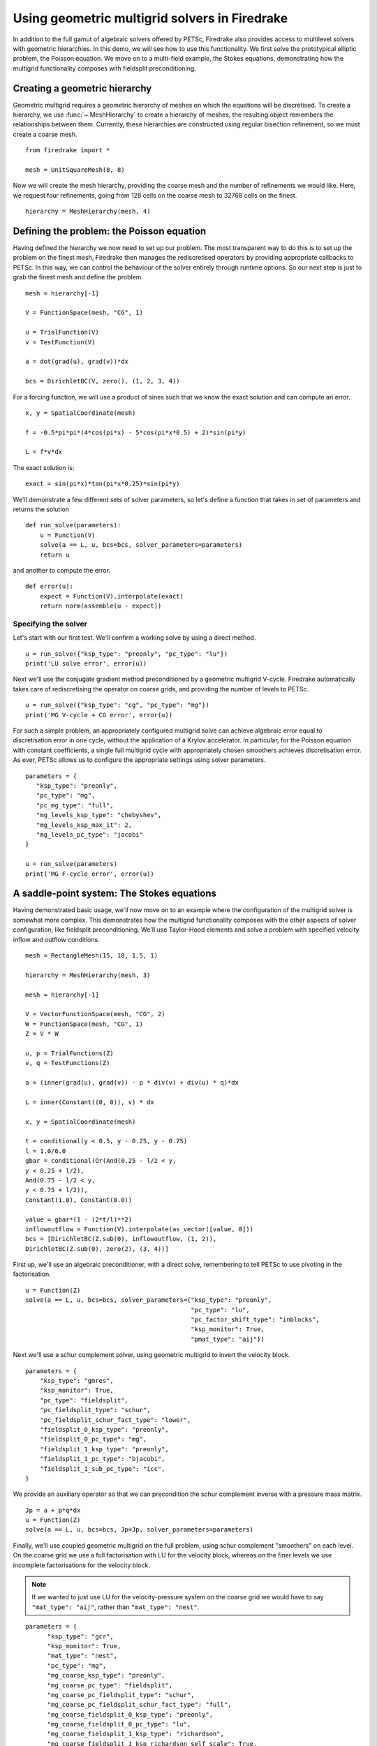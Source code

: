 Using geometric multigrid solvers in Firedrake
==============================================

In addition to the full gamut of algebraic solvers offered by PETSc,
Firedrake also provides access to multilevel solvers with geometric
hierarchies.  In this demo, we will see how to use this
functionality.  We first solve the prototypical elliptic problem, the
Poisson equation.  We move on to a multi-field example, the Stokes
equations, demonstrating how the multigrid functionality composes with
fieldsplit preconditioning.

Creating a geometric hierarchy
------------------------------

Geometric multigrid requires a geometric hierarchy of meshes on which
the equations will be discretised.  To create a hierarchy, we use
:func:`~.MeshHierarchy` to create a hierarchy of meshes, the resulting
object remembers the relationships between them.  Currently, these
hierarchies are constructed using regular bisection refinement, so we
must create a coarse mesh. ::

  from firedrake import *

  mesh = UnitSquareMesh(8, 8)

Now we will create the mesh hierarchy, providing the coarse mesh and
the number of refinements we would like.  Here, we request four
refinements, going from 128 cells on the coarse mesh to 32768 cells on
the finest. ::

  hierarchy = MeshHierarchy(mesh, 4)

Defining the problem: the Poisson equation
------------------------------------------

Having defined the hierarchy we now need to set up our problem.  The
most transparent way to do this is to set up the problem on the finest
mesh, Firedrake then manages the rediscretised operators by providing
appropriate callbacks to PETSc.  In this way, we can control the
behaviour of the solver entirely through runtime options.  So our next
step is just to grab the finest mesh and define the problem.  ::

  mesh = hierarchy[-1]

  V = FunctionSpace(mesh, "CG", 1)

  u = TrialFunction(V)
  v = TestFunction(V)

  a = dot(grad(u), grad(v))*dx

  bcs = DirichletBC(V, zero(), (1, 2, 3, 4))

For a forcing function, we will use a product of sines such that we
know the exact solution and can compute an error. ::

  x, y = SpatialCoordinate(mesh)

  f = -0.5*pi*pi*(4*cos(pi*x) - 5*cos(pi*x*0.5) + 2)*sin(pi*y)

  L = f*v*dx

The exact solution is::

  exact = sin(pi*x)*tan(pi*x*0.25)*sin(pi*y)

We'll demonstrate a few different sets of solver parameters, so let's define a
function that takes in set of parameters and returns the solution ::

  def run_solve(parameters):
      u = Function(V)
      solve(a == L, u, bcs=bcs, solver_parameters=parameters)
      return u

and another to compute the error. ::

  def error(u):
      expect = Function(V).interpolate(exact)
      return norm(assemble(u - expect))

Specifying the solver
~~~~~~~~~~~~~~~~~~~~~

Let's start with our first test.  We'll confirm a working solve by
using a direct method. ::

  u = run_solve({"ksp_type": "preonly", "pc_type": "lu"})
  print('LU solve error', error(u))

Next we'll use the conjugate gradient method preconditioned by a
geometric multigrid V-cycle.  Firedrake automatically takes care of
rediscretising the operator on coarse grids, and providing the number
of levels to PETSc. ::

  u = run_solve({"ksp_type": "cg", "pc_type": "mg"})
  print('MG V-cycle + CG error', error(u))

For such a simple problem, an appropriately configured multigrid solve
can achieve algebraic error equal to discretisation error in one
cycle, without the application of a Krylov accelerator.  In
particular, for the Poisson equation with constant coefficients, a
single full multigrid cycle with appropriately chosen smoothers achieves
discretisation error.  As ever, PETSc allows us to configure the
appropriate settings using solver parameters. ::

  parameters = {
     "ksp_type": "preonly",
     "pc_type": "mg",
     "pc_mg_type": "full",
     "mg_levels_ksp_type": "chebyshev",
     "mg_levels_ksp_max_it": 2,
     "mg_levels_pc_type": "jacobi"
  }

  u = run_solve(parameters)
  print('MG F-cycle error', error(u))
     
A saddle-point system: The Stokes equations
-------------------------------------------

Having demonstrated basic usage, we'll now move on to an example where
the configuration of the multigrid solver is somewhat more complex.
This demonstrates how the multigrid functionality composes with the
other aspects of solver configuration, like fieldsplit
preconditioning.  We'll use Taylor-Hood elements and solve a problem
with specified velocity inflow and outflow conditions. ::

  mesh = RectangleMesh(15, 10, 1.5, 1)

  hierarchy = MeshHierarchy(mesh, 3)

  mesh = hierarchy[-1]

  V = VectorFunctionSpace(mesh, "CG", 2)
  W = FunctionSpace(mesh, "CG", 1)
  Z = V * W

  u, p = TrialFunctions(Z)
  v, q = TestFunctions(Z)

  a = (inner(grad(u), grad(v)) - p * div(v) + div(u) * q)*dx

  L = inner(Constant((0, 0)), v) * dx

  x, y = SpatialCoordinate(mesh)

  t = conditional(y < 0.5, y - 0.25, y - 0.75)
  l = 1.0/6.0
  gbar = conditional(Or(And(0.25 - l/2 < y,
  y < 0.25 + l/2),
  And(0.75 - l/2 < y,
  y < 0.75 + l/2)),
  Constant(1.0), Constant(0.0))

  value = gbar*(1 - (2*t/l)**2)
  inflowoutflow = Function(V).interpolate(as_vector([value, 0]))
  bcs = [DirichletBC(Z.sub(0), inflowoutflow, (1, 2)),
  DirichletBC(Z.sub(0), zero(2), (3, 4))]

First up, we'll use an algebraic preconditioner, with a direct solve,
remembering to tell PETSc to use pivoting in the factorisation. ::

  u = Function(Z)
  solve(a == L, u, bcs=bcs, solver_parameters={"ksp_type": "preonly",
                                               "pc_type": "lu",
                                               "pc_factor_shift_type": "inblocks",
                                               "ksp_monitor": True,
                                               "pmat_type": "aij"})

Next we'll use a schur complement solver, using geometric multigrid to
invert the velocity block. ::

  parameters = {
      "ksp_type": "gmres",
      "ksp_monitor": True,
      "pc_type": "fieldsplit",
      "pc_fieldsplit_type": "schur",
      "pc_fieldsplit_schur_fact_type": "lower",
      "fieldsplit_0_ksp_type": "preonly",
      "fieldsplit_0_pc_type": "mg",
      "fieldsplit_1_ksp_type": "preonly",
      "fieldsplit_1_pc_type": "bjacobi",
      "fieldsplit_1_sub_pc_type": "icc",
  }

We provide an auxiliary operator so that we can precondition the schur
complement inverse with a pressure mass matrix. ::

  Jp = a + p*q*dx
  u = Function(Z)
  solve(a == L, u, bcs=bcs, Jp=Jp, solver_parameters=parameters)

Finally, we'll use coupled geometric multigrid on the full problem,
using schur complement "smoothers" on each level.  On the coarse grid
we use a full factorisation with LU for the velocity block, whereas on
the finer levels we use incomplete factorisations for the velocity
block.

.. note::

   If we wanted to just use LU for the velocity-pressure system on the
   coarse grid we would have to say ``"mat_type": "aij"``, rather than
   ``"mat_type": "nest"``.

::

  parameters = {
        "ksp_type": "gcr",
        "ksp_monitor": True,
        "mat_type": "nest",
        "pc_type": "mg",
        "mg_coarse_ksp_type": "preonly",
        "mg_coarse_pc_type": "fieldsplit",
        "mg_coarse_pc_fieldsplit_type": "schur",
        "mg_coarse_pc_fieldsplit_schur_fact_type": "full",
        "mg_coarse_fieldsplit_0_ksp_type": "preonly",
        "mg_coarse_fieldsplit_0_pc_type": "lu",
        "mg_coarse_fieldsplit_1_ksp_type": "richardson",
        "mg_coarse_fieldsplit_1_ksp_richardson_self_scale": True,
        "mg_coarse_fieldsplit_1_ksp_max_it": 5,
        "mg_coarse_fieldsplit_1_pc_type": "none",
        "mg_levels_ksp_type": "richardson",
        "mg_levels_ksp_max_it": 1,
        "mg_levels_pc_type": "fieldsplit",
        "mg_levels_pc_fieldsplit_type": "schur",
        "mg_levels_pc_fieldsplit_schur_fact_type": "upper",
        "mg_levels_fieldsplit_0_ksp_type": "richardson",
        "mg_levels_fieldsplit_0_ksp_max_it": 2,
        "mg_levels_fieldsplit_0_ksp_richardson_self_scale": True,
        "mg_levels_fieldsplit_0_pc_type": "bjacobi",
        "mg_levels_fieldsplit_0_sub_pc_type": "ilu",
        "mg_levels_fieldsplit_1_ksp_type": "richardson",
        "mg_levels_fieldsplit_1_ksp_richardson_self_scale": True,
        "mg_levels_fieldsplit_1_ksp_max_it": 3,
        "mg_levels_fieldsplit_1_pc_type": "none",
  }

  u = Function(Z)
  solve(a == L, u, bcs=bcs, solver_parameters=parameters)

.. note::

   We would really like to be able to provide an operator on the
   coarse grids to precondition the inverse of the schur complement,
   for example a viscosity-weighted mass matrix.  Unfortunately, PETSc
   does not currently allow us to provide separate Jacobian and
   preconditioning matrices for nonlinear solves on coarse levels.
   This preconditioner is therefore not parameter-independent.

Finally, we'll write the solution for visualisation with Paraview. ::

  u, p = u.split()
  u.rename("Velocity")
  p.rename("Pressure")

  File("stokes.pvd").write(u, p)

A runnable python version of this demo can be found `here
<geometric_multigrid.py>`__.
